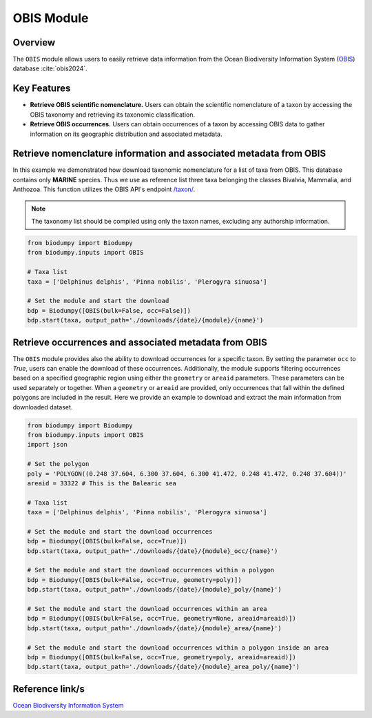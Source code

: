 OBIS Module
===========

.. _OBIS_module:


Overview
--------

The ``OBIS`` module allows users to easily retrieve data information from the Ocean Biodiversity Information System (`OBIS`_) database :cite:`obis2024`.

.. _OBIS: https://obis.org/

.. toggle:: Click to expand

    JSON


Key Features
------------

- **Retrieve OBIS scientific nomenclature.** Users can obtain the scientific nomenclature of a taxon by accessing the OBIS taxonomy and retrieving its taxonomic classification.
- **Retrieve OBIS occurrences.** Users can obtain occurrences of a taxon by accessing OBIS data to gather information on its geographic distribution and associated metadata.


Retrieve nomenclature information and associated metadata from OBIS
-------------------------------------------------------------------

In this example we demonstrated how download taxonomic nomenclature for a list of taxa from OBIS. This database contains only **MARINE** species. Thus we use as reference list three taxa belonging the classes Bivalvia, Mammalia, and Anthozoa. This function utilizes the OBIS API's endpoint `/taxon/`_.

.. _/taxon/: https://api.obis.org/v3/taxon/

.. note::

    The taxonomy list should be compiled using only the taxon names, excluding any authorship information.


.. code-block:: python

    from biodumpy import Biodumpy
    from biodumpy.inputs import OBIS

    # Taxa list
    taxa = ['Delphinus delphis', 'Pinna nobilis', 'Plerogyra sinuosa']

    # Set the module and start the download
    bdp = Biodumpy([OBIS(bulk=False, occ=False)])
    bdp.start(taxa, output_path='./downloads/{date}/{module}/{name}')


Retrieve occurrences and associated metadata from OBIS
------------------------------------------------------

The ``OBIS`` module provides also the ability to download occurrences for a specific taxon. By setting the parameter ``occ`` to *True*, users can enable the download of these occurrences. Additionally, the module supports filtering occurrences based on a specified geographic region using either the ``geometry`` or ``areaid`` parameters. These parameters can be used separately or together. When a ``geometry`` or ``areaid`` are provided, only occurrences that fall within the defined polygons are included in the result. Here we provide an example to download and extract the main information from downloaded dataset.

.. code-block:: python

    from biodumpy import Biodumpy
    from biodumpy.inputs import OBIS
    import json

    # Set the polygon
    poly = 'POLYGON((0.248 37.604, 6.300 37.604, 6.300 41.472, 0.248 41.472, 0.248 37.604))'
    areaid = 33322 # This is the Balearic sea

    # Taxa list
    taxa = ['Delphinus delphis', 'Pinna nobilis', 'Plerogyra sinuosa']

    # Set the module and start the download occurrences
    bdp = Biodumpy([OBIS(bulk=False, occ=True)])
    bdp.start(taxa, output_path='./downloads/{date}/{module}_occ/{name}')

    # Set the module and start the download occurrences within a polygon
    bdp = Biodumpy([OBIS(bulk=False, occ=True, geometry=poly)])
    bdp.start(taxa, output_path='./downloads/{date}/{module}_poly/{name}')

    # Set the module and start the download occurrences within an area
    bdp = Biodumpy([OBIS(bulk=False, occ=True, geometry=None, areaid=areaid)])
    bdp.start(taxa, output_path='./downloads/{date}/{module}_area/{name}')

    # Set the module and start the download occurrences within a polygon inside an area
    bdp = Biodumpy([OBIS(bulk=False, occ=True, geometry=poly, areaid=areaid)])
    bdp.start(taxa, output_path='./downloads/{date}/{module}_area_poly/{name}')


Reference link/s
----------------

`Ocean Biodiversity Information System`_

.. _Ocean Biodiversity Information System: https://obis.org/